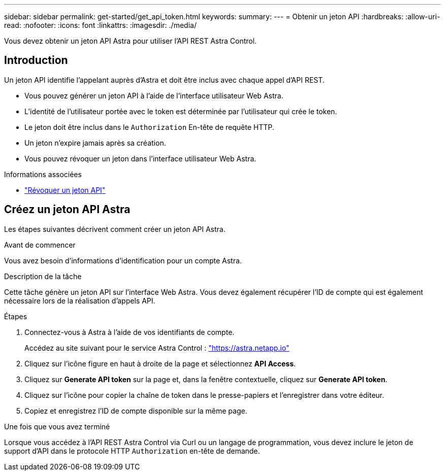 ---
sidebar: sidebar 
permalink: get-started/get_api_token.html 
keywords:  
summary:  
---
= Obtenir un jeton API
:hardbreaks:
:allow-uri-read: 
:nofooter: 
:icons: font
:linkattrs: 
:imagesdir: ./media/


[role="lead"]
Vous devez obtenir un jeton API Astra pour utiliser l'API REST Astra Control.



== Introduction

Un jeton API identifie l'appelant auprès d'Astra et doit être inclus avec chaque appel d'API REST.

* Vous pouvez générer un jeton API à l'aide de l'interface utilisateur Web Astra.
* L'identité de l'utilisateur portée avec le token est déterminée par l'utilisateur qui crée le token.
* Le jeton doit être inclus dans le `Authorization` En-tête de requête HTTP.
* Un jeton n'expire jamais après sa création.
* Vous pouvez révoquer un jeton dans l'interface utilisateur Web Astra.


.Informations associées
* link:../additional/revoke_token.html["Révoquer un jeton API"]




== Créez un jeton API Astra

Les étapes suivantes décrivent comment créer un jeton API Astra.

.Avant de commencer
Vous avez besoin d'informations d'identification pour un compte Astra.

.Description de la tâche
Cette tâche génère un jeton API sur l'interface Web Astra. Vous devez également récupérer l'ID de compte qui est également nécessaire lors de la réalisation d'appels API.

.Étapes
. Connectez-vous à Astra à l'aide de vos identifiants de compte.
+
Accédez au site suivant pour le service Astra Control : https://astra.netapp.io/["https://astra.netapp.io"^]

. Cliquez sur l'icône figure en haut à droite de la page et sélectionnez *API Access*.
. Cliquez sur *Generate API token* sur la page et, dans la fenêtre contextuelle, cliquez sur *Generate API token*.
. Cliquez sur l'icône pour copier la chaîne de token dans le presse-papiers et l'enregistrer dans votre éditeur.
. Copiez et enregistrez l'ID de compte disponible sur la même page.


.Une fois que vous avez terminé
Lorsque vous accédez à l'API REST Astra Control via Curl ou un langage de programmation, vous devez inclure le jeton de support d'API dans le protocole HTTP `Authorization` en-tête de demande.
